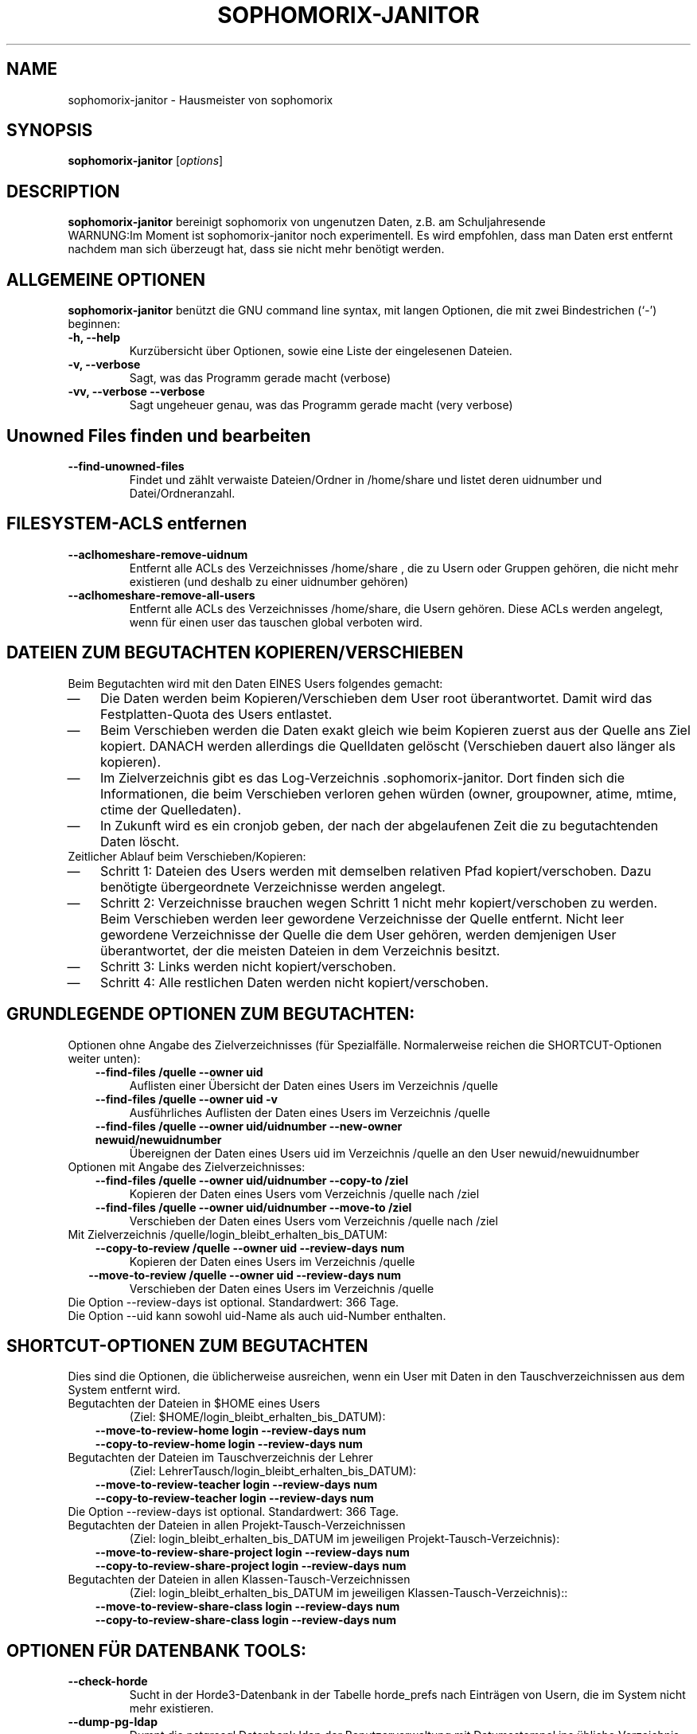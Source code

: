 .\"                                      Hey, EMACS: -*- nroff -*-
.\" First parameter, NAME, should be all caps
.\" Second parameter, SECTION, should be 1-8, maybe w/ subsection
.\" other parameters are allowed: see man(7), man(1)
.TH SOPHOMORIX-JANITOR 8 "June 04, 2015"
.\" Please adjust this date whenever revising the manpage.
.\"
.\" Some roff macros, for reference:
.\" .nh        disable hyphenation
.\" .hy        enable hyphenation
.\" .ad l      left justify
.\" .ad b      justify to both left and right margins
.\" .nf        disable filling
.\" .fi        enable filling
.\" .br        insert line break
.\" .sp <n>    insert n+1 empty lines
.\" for manpage-specific macros, see man(7)
.SH NAME
sophomorix-janitor \- Hausmeister von sophomorix
.SH SYNOPSIS
.B sophomorix-janitor
.RI [ options ]
.br
.SH DESCRIPTION
.B sophomorix-janitor  
bereinigt sophomorix von ungenutzen Daten, z.B. am Schuljahresende
.br
WARNUNG:Im Moment ist sophomorix-janitor noch experimentell. Es wird
empfohlen, dass man Daten erst entfernt nachdem man sich überzeugt
hat, dass sie nicht mehr benötigt werden.
.PP
.SH ALLGEMEINE OPTIONEN
.B sophomorix-janitor
benützt die GNU command line syntax, mit langen Optionen, die mit zwei
Bindestrichen (`-') beginnen:
.TP
.B \-h, \-\-help
Kurzübersicht über Optionen, sowie eine Liste der eingelesenen Dateien.
.TP
.B \-v, \-\-verbose
Sagt, was das Programm gerade macht (verbose)
.TP
.B \-vv, \-\-verbose \-\-verbose
Sagt ungeheuer genau, was das Programm gerade macht (very verbose)
.TP
.SH Unowned Files finden und bearbeiten
.TP
.B --find-unowned-files
Findet und zählt verwaiste Dateien/Ordner in /home/share und listet deren
uidnumber und Datei/Ordneranzahl.
.TP
.SH FILESYSTEM-ACLS entfernen
.TP
.B --aclhomeshare-remove-uidnum
Entfernt alle ACLs des Verzeichnisses /home/share , die zu Usern oder
Gruppen gehören, die nicht mehr existieren (und deshalb zu einer
uidnumber gehören)
.TP
.B --aclhomeshare-remove-all-users
Entfernt alle ACLs des Verzeichnisses /home/share, die Usern
gehören. Diese ACLs werden angelegt, wenn für einen user das tauschen
global verboten wird.
.SH DATEIEN ZUM BEGUTACHTEN KOPIEREN/VERSCHIEBEN 
Beim Begutachten wird mit den Daten EINES Users folgendes gemacht:
. IP \(em 3
Die Daten werden beim Kopieren/Verschieben dem User root
überantwortet. Damit wird das Festplatten-Quota des Users entlastet.
. IP \(em
Beim Verschieben werden die Daten exakt gleich wie beim Kopieren
zuerst aus der Quelle ans Ziel kopiert. DANACH werden allerdings die
Quelldaten gelöscht (Verschieben dauert also länger als kopieren).
. IP \(em
Im Zielverzeichnis gibt es das
Log-Verzeichnis .sophomorix-janitor. Dort finden sich die
Informationen, die beim Verschieben verloren gehen würden (owner,
groupowner, atime, mtime, ctime der Quelledaten).
. IP \(em
In Zukunft wird es ein cronjob geben, der nach der abgelaufenen Zeit
die zu begutachtenden Daten löscht.
.TP
Zeitlicher Ablauf beim Verschieben/Kopieren:
.TP
. IP \(em 
Schritt 1: Dateien des Users werden mit demselben relativen Pfad
kopiert/verschoben. Dazu benötigte übergeordnete Verzeichnisse werden
angelegt.
. IP \(em
Schritt 2: Verzeichnisse brauchen wegen Schritt 1 nicht mehr
kopiert/verschoben zu werden. Beim Verschieben werden leer gewordene
Verzeichnisse der Quelle entfernt. Nicht leer gewordene Verzeichnisse
der Quelle die dem User gehören, werden demjenigen User überantwortet,
der die meisten Dateien in dem Verzeichnis besitzt.
. IP \(em
Schritt 3: Links werden nicht kopiert/verschoben.
. IP \(em
Schritt 4: Alle restlichen Daten werden nicht kopiert/verschoben.
.br 
.SH GRUNDLEGENDE OPTIONEN ZUM BEGUTACHTEN:
Optionen ohne Angabe des Zielverzeichnisses (für
Spezialfälle. Normalerweise reichen die SHORTCUT-Optionen weiter unten):
.TP
.in 3
.B --find-files /quelle --owner uid
Auflisten einer Übersicht der Daten eines Users im Verzeichnis /quelle 
.TP
.in 3
.B --find-files /quelle --owner uid -v
Ausführliches Auflisten der Daten eines Users im Verzeichnis /quelle 
.TP 
.in 3
.B --find-files /quelle --owner uid/uidnumber --new-owner newuid/newuidnumber
Übereignen der Daten eines Users uid im Verzeichnis /quelle
an den User newuid/newuidnumber
.TP
Optionen mit Angabe des Zielverzeichnisses: 
.TP 
.in 3 
.B --find-files /quelle --owner uid/uidnumber --copy-to /ziel
Kopieren der Daten eines Users vom Verzeichnis /quelle nach /ziel
.TP 
.in 3
.B --find-files /quelle --owner uid/uidnumber --move-to /ziel
Verschieben der Daten eines Users vom Verzeichnis /quelle nach /ziel
.TP 
Mit Zielverzeichnis /quelle/login_bleibt_erhalten_bis_DATUM:
.TP 
.in 3
.B --copy-to-review /quelle --owner uid --review-days num
Kopieren der Daten eines Users im Verzeichnis /quelle
.TP 
.in 2
.B --move-to-review /quelle --owner uid --review-days num
Verschieben der Daten eines Users im Verzeichnis /quelle
.TP
Die Option --review-days ist optional. Standardwert: 366 Tage.
.TP
Die Option --uid kann sowohl uid-Name als auch uid-Number enthalten. 
.br
.SH SHORTCUT-OPTIONEN ZUM BEGUTACHTEN
Dies sind die Optionen, die üblicherweise ausreichen, wenn ein User
mit Daten in den Tauschverzeichnissen aus dem System entfernt wird.
.TP
Begutachten der Dateien in $HOME eines Users 
(Ziel: $HOME/login_bleibt_erhalten_bis_DATUM):
.TP 
.in 3
.B --move-to-review-home login --review-days num
.TP
.in 3
.B --copy-to-review-home login --review-days num
.TP
Begutachten der Dateien im Tauschverzeichnis der Lehrer 
(Ziel: LehrerTausch/login_bleibt_erhalten_bis_DATUM):
.TP 
.in 3
.B --move-to-review-teacher login --review-days num
.TP
.in 3
.B --copy-to-review-teacher login --review-days num
.TP
Die Option --review-days ist optional. Standardwert: 366 Tage.
.TP
Begutachten der Dateien in allen Projekt-Tausch-Verzeichnissen 
(Ziel: login_bleibt_erhalten_bis_DATUM im jeweiligen Projekt-Tausch-Verzeichnis):
.TP 
.in 3
.B --move-to-review-share-project login --review-days num
.TP
.in 3
.B --copy-to-review-share-project login --review-days num
.TP
Begutachten der Dateien in allen Klassen-Tausch-Verzeichnissen
(Ziel: login_bleibt_erhalten_bis_DATUM im jeweiligen Klassen-Tausch-Verzeichnis)::
.TP 
.in 3
.B --move-to-review-share-class login --review-days num
.TP
.in 3
.B --copy-to-review-share-class login --review-days num
.br
.SH OPTIONEN FÜR DATENBANK TOOLS:
.TP 
.B --check-horde
Sucht in der Horde3-Datenbank in der Tabelle horde_prefs nach
Einträgen von Usern, die im System nicht mehr existieren.
.TP
.B --dump-pg-ldap
Dumpt die pstgresql Datenbank ldap der Benutzerverwaltung mit
Datumsstempel ins übliche Verzeichnis.
.TP
.B --list-db-junk / --kill-db-junk
Sucht/Löscht in der Benutzerdatenbank nach folgendem Müll
(Nichtexistente Gruppen als Mitglieder in Projekten)
.br
.SH OPTION ZUR SUCHE NACH FREMD-DATEIEN
.TP
.B --list-foreign-files
Listet Dateien im Heimatverzeichnis des Users auf, die nicht dem User
gehören. Die Spezialverzeichnisse __austeilen, __tauschen, ... und
deren Inhalt werden NICHT gelistet
.br
.SH OPTIONEN ZUR ANGABE VON USERN:
.TP
Die Auswahl erfolgt anhäufend. Das bedeutet, dass durch Angabe
mehrerer Optionen eine Userliste erzeugt wird, in der kein User
doppelt vorkommt, aber jeder enthalten ist.
.TP
.B -u User1,User2,... / --users User1,User2,... 
.TP
.B -c class1,class2,... / --class class1,class2,...
Als Klasse kann auch <teachers> angegeben werden.
.TP
.B --project project1,project2,...
.TP
.B -r raum1,raum2,... / --room raum1,raum2,...
.TP
.B -s / --students
.TP
.B -w / --workstations 
.TP
.TP
.SH SEE ALSO
.BR sophomorix (8),
.BR sophomorix-teach-in (8),
.BR sophomorix-add (8),
.BR sophomorix-move (8),
.BR sophomorix-print (8),
.BR sophomorix-kill (8),
.BR sophomorix-subclass (8),
.BR sophomorix-project (8),

.\".BR baz (1).
.\".br
.\"You can see the full options of the Programs by calling for example 
.\".IR "sophomrix-janitor -h" ,
.
.SH AUTHOR
Written by <jeffbeck@web.de>.
